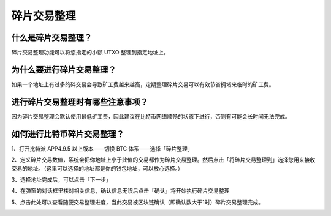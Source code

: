 碎片交易整理
===================

什么是碎片交易整理？
-----------

碎片交易整理功能可以将您指定的小额 UTXO 整理到指定地址上。

为什么要进行碎片交易整理？
-----------

如果一个地址上有过多的碎交易会导致矿工费越来越高，定期整理碎片交易可以有效节省拥堵来临时的矿工费。

进行碎片交易整理时有哪些注意事项？
-----------

因为碎片交易整理会默认使用最低矿工费，因此建议在比特币网络顺畅的状态下进行，否则有可能会长时间无法完成。

如何进行比特币碎片交易整理？
-----------

1、打开比特派 APP4.9.5 以上版本——切换 BTC 体系——选择「碎片整理」


.. image:: ../img/UTXOConsolidation1.jpg
    :width: 320px
    :height: 690px
    :scale: 100%
    :align: center


2、定义碎片交易数值，系统会把你地址上小于此值的交易都作为碎片交易整理。然后点击「将碎片交易整理到」选择您用来接收交易的地址。（这里可以选择的地址都是你的钱包地址，可以放心选择。）

.. image:: ../img/UTXOConsolidation2.jpg
    :width: 320px
    :height: 690px
    :scale: 100%
    :align: center

.. image:: ../img/UTXOConsolidation3.jpg
    :width: 320px
    :height: 690px
    :scale: 100%
    :align: center

.. image:: ../img/UTXOConsolidation4.jpg
    :width: 320px
    :height: 690px
    :scale: 100%
    :align: center

3、选择地址完成后，可以点击「下一步」

.. image:: ../img/UTXOConsolidation5.jpg
    :width: 320px
    :height: 690px
    :scale: 100%
    :align: center

4、在弹窗的对话框里核对相关信息，确认信息无误后点击「确认」将开始执行碎片交易整理

.. image:: ../img/UTXOConsolidation6.jpg
    :width: 320px
    :height: 690px
    :scale: 100%
    :align: center

5、点击此处可以查看随便交易整理进度，当此交易被区块链确认（即确认数大于1时）碎片交易整理完成。

.. image:: ../img/UTXOConsolidation7.jpg
    :width: 320px
    :height: 690px
    :scale: 100%
    :align: center

.. image:: ../img/UTXOConsolidation8.jpg
    :width: 320px
    :height: 690px
    :scale: 100%
    :align: center

